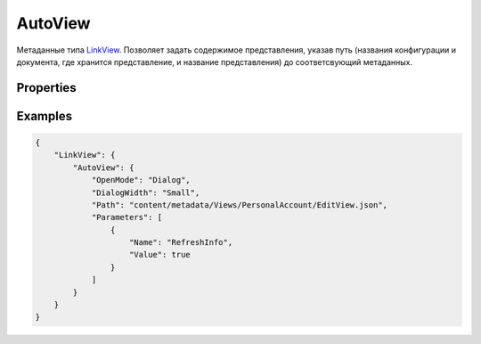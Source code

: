 AutoView
========

Метаданные типа `LinkView <../...html>`__. Позволяет задать содержимое
представления, указав путь (названия конфигурации и документа, где
хранится представление, и название представления) до соответсвующий
метаданных.

Properties
----------

.. list-table::
   :header-rows: 1

   * - Name
     - Type
     - Default
     - Description
   * - OpenMode
     - ``String``
     - 'Default'
     - Название `стратегии отображения <../../OpenMode>`__ представления
   * - DialogWidth
     - ``String``
   * - Ширина диалогового окна (актуально в случае OpenMode = 'Dialog')
   * - Container
     - ``String``
   * - Название контейнера (актуально в случае OpenMode = 'Container')
   * - Path
     - ``String``
   * - Путь до метаданных. Полный путь до метаданных будет выглядеть так: `InfinniUI.config </docs/API/Core/InfinniUI/InfinniUI.config.html>`__.serverUrl + '/' + Path.
   * - Parameters
     - ``Array``
   * - Коллекция `параметров представления <../../../../../Parameters/>`__


Examples
--------

.. code:: json

    {
        "LinkView": {
            "AutoView": {
                "OpenMode": "Dialog",
                "DialogWidth": "Small",
                "Path": "content/metadata/Views/PersonalAccount/EditView.json",
                "Parameters": [
                    {
                        "Name": "RefreshInfo",
                        "Value": true
                    }
                ]
            }
        }
    }
